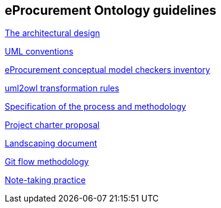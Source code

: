 == *eProcurement Ontology guidelines*

link:https://github.com/meaningfy-ws/model2owl/blob/master/doc/ontology-architecture/ontology-architecture.pdf[The architectural design]

link:https://github.com/meaningfy-ws/model2owl/blob/master/doc/uml-conventions/uml-conventions.pdf[UML conventions]

link:https://github.com/meaningfy-ws/model2owl/blob/master/doc/checkers-inventory/eProcurement%20conceptual%20model%20checkers%20inventory.xlsx[eProcurement conceptual model checkers inventory]

link:https://github.com/meaningfy-ws/model2owl/blob/master/doc/uml2owl-transformation/uml2owl-transformation.pdf[uml2owl transformation rules]

link:{attachmentsdir}/d02.01_specification_of_the_process_and_methodology_v1.00.pdf[Specification of the process and methodology]

link:{attachmentsdir}/d02.02_project_charter_proposal_v1.00_0.pdf[Project charter proposal]

link:{attachmentsdir}/Landscaping%20document.docx[Landscaping document]

xref:git-methodology.adoc[Git flow methodology]

xref:notes-taking-practice.adoc[Note-taking practice]